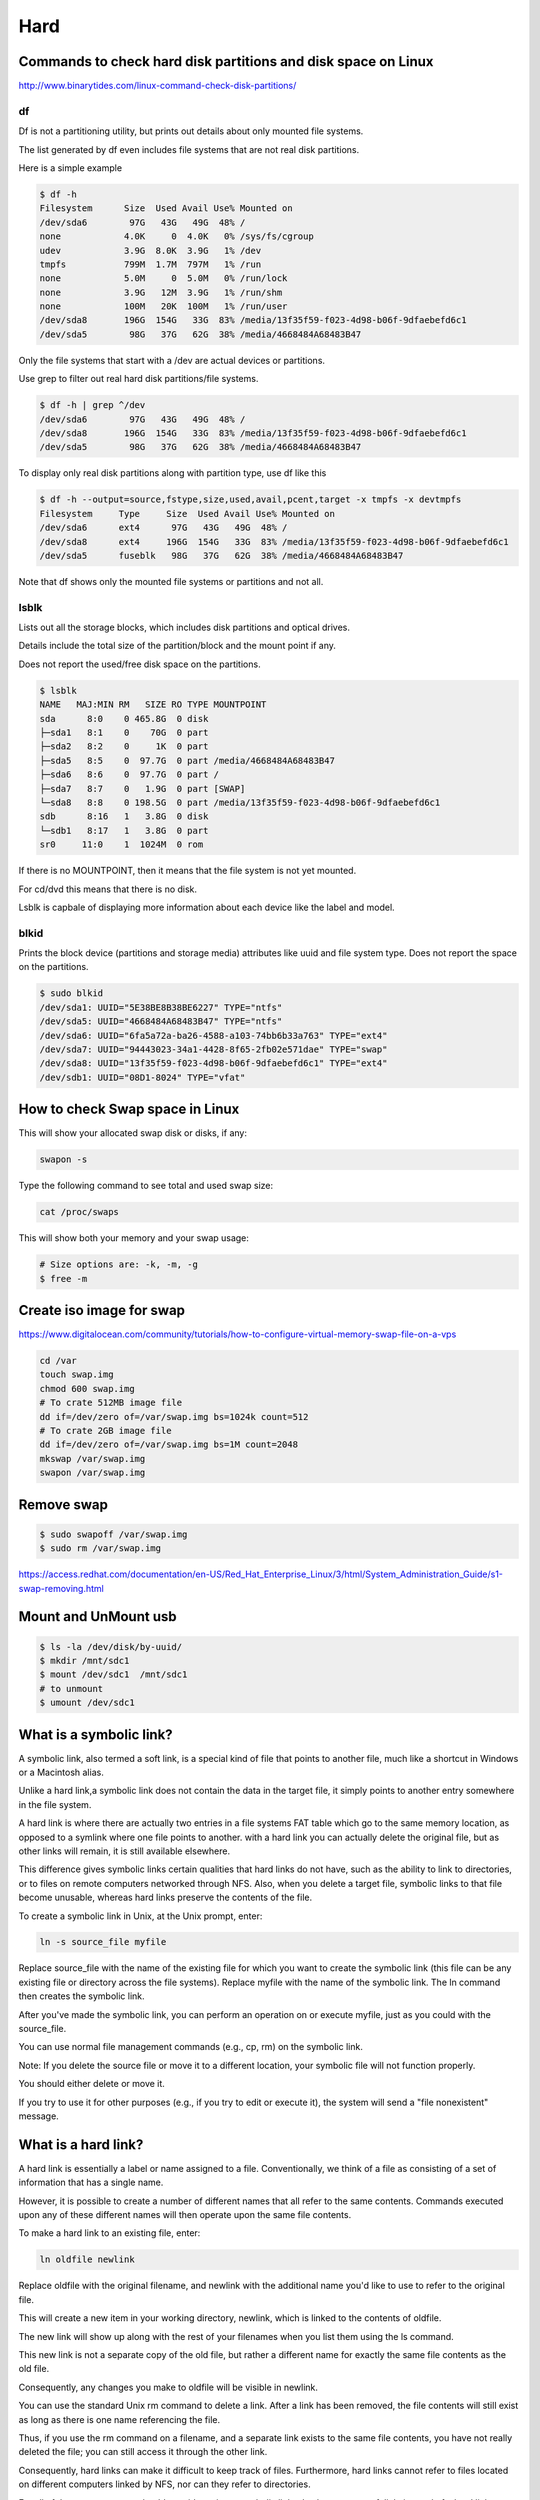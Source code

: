 Hard
====



Commands to check hard disk partitions and disk space on Linux
--------------------------------------------------------------

http://www.binarytides.com/linux-command-check-disk-partitions/


df
++

Df is not a partitioning utility, but prints out details about only mounted file systems.

The list generated by df even includes file systems that are not real disk partitions.

Here is a simple example

.. code-block:: bash

    $ df -h
    Filesystem      Size  Used Avail Use% Mounted on
    /dev/sda6        97G   43G   49G  48% /
    none            4.0K     0  4.0K   0% /sys/fs/cgroup
    udev            3.9G  8.0K  3.9G   1% /dev
    tmpfs           799M  1.7M  797M   1% /run
    none            5.0M     0  5.0M   0% /run/lock
    none            3.9G   12M  3.9G   1% /run/shm
    none            100M   20K  100M   1% /run/user
    /dev/sda8       196G  154G   33G  83% /media/13f35f59-f023-4d98-b06f-9dfaebefd6c1
    /dev/sda5        98G   37G   62G  38% /media/4668484A68483B47

Only the file systems that start with a /dev are actual devices or partitions.

Use grep to filter out real hard disk partitions/file systems.

.. code-block:: bash

    $ df -h | grep ^/dev
    /dev/sda6        97G   43G   49G  48% /
    /dev/sda8       196G  154G   33G  83% /media/13f35f59-f023-4d98-b06f-9dfaebefd6c1
    /dev/sda5        98G   37G   62G  38% /media/4668484A68483B47

To display only real disk partitions along with partition type, use df like this

.. code-block:: bash

    $ df -h --output=source,fstype,size,used,avail,pcent,target -x tmpfs -x devtmpfs
    Filesystem     Type     Size  Used Avail Use% Mounted on
    /dev/sda6      ext4      97G   43G   49G  48% /
    /dev/sda8      ext4     196G  154G   33G  83% /media/13f35f59-f023-4d98-b06f-9dfaebefd6c1
    /dev/sda5      fuseblk   98G   37G   62G  38% /media/4668484A68483B47

Note that df shows only the mounted file systems or partitions and not all.


lsblk
+++++

Lists out all the storage blocks, which includes disk partitions and optical drives.

Details include the total size of the partition/block and the mount point if any.

Does not report the used/free disk space on the partitions.

.. code-block:: bash

    $ lsblk
    NAME   MAJ:MIN RM   SIZE RO TYPE MOUNTPOINT
    sda      8:0    0 465.8G  0 disk
    ├─sda1   8:1    0    70G  0 part
    ├─sda2   8:2    0     1K  0 part
    ├─sda5   8:5    0  97.7G  0 part /media/4668484A68483B47
    ├─sda6   8:6    0  97.7G  0 part /
    ├─sda7   8:7    0   1.9G  0 part [SWAP]
    └─sda8   8:8    0 198.5G  0 part /media/13f35f59-f023-4d98-b06f-9dfaebefd6c1
    sdb      8:16   1   3.8G  0 disk
    └─sdb1   8:17   1   3.8G  0 part
    sr0     11:0    1  1024M  0 rom

If there is no MOUNTPOINT, then it means that the file system is not yet mounted.

For cd/dvd this means that there is no disk.

Lsblk is capbale of displaying more information about each device like the label and model.

blkid
+++++


Prints the block device (partitions and storage media) attributes like uuid and file system type. Does not report the space on the partitions.

.. code-block:: bash

    $ sudo blkid
    /dev/sda1: UUID="5E38BE8B38BE6227" TYPE="ntfs"
    /dev/sda5: UUID="4668484A68483B47" TYPE="ntfs"
    /dev/sda6: UUID="6fa5a72a-ba26-4588-a103-74bb6b33a763" TYPE="ext4"
    /dev/sda7: UUID="94443023-34a1-4428-8f65-2fb02e571dae" TYPE="swap"
    /dev/sda8: UUID="13f35f59-f023-4d98-b06f-9dfaebefd6c1" TYPE="ext4"
    /dev/sdb1: UUID="08D1-8024" TYPE="vfat"




How to check Swap space in Linux
--------------------------------

This will show your allocated swap disk or disks, if any:

.. code-block:: bash

    swapon -s

Type the following command to see total and used swap size:

.. code-block:: bash

    cat /proc/swaps

This will show both your memory and your swap usage:

.. code-block:: bash

    # Size options are: -k, -m, -g
    $ free -m


Create iso image for swap
-------------------------

https://www.digitalocean.com/community/tutorials/how-to-configure-virtual-memory-swap-file-on-a-vps

.. code-block:: bash

    cd /var
    touch swap.img
    chmod 600 swap.img
    # To crate 512MB image file
    dd if=/dev/zero of=/var/swap.img bs=1024k count=512
    # To crate 2GB image file
    dd if=/dev/zero of=/var/swap.img bs=1M count=2048
    mkswap /var/swap.img
    swapon /var/swap.img


Remove swap
-----------
.. code-block:: bash

    $ sudo swapoff /var/swap.img
    $ sudo rm /var/swap.img

https://access.redhat.com/documentation/en-US/Red_Hat_Enterprise_Linux/3/html/System_Administration_Guide/s1-swap-removing.html

Mount and UnMount usb
---------------------

.. code-block:: bash

	$ ls -la /dev/disk/by-uuid/
	$ mkdir /mnt/sdc1
	$ mount /dev/sdc1  /mnt/sdc1
	# to unmount
	$ umount /dev/sdc1



What is a symbolic link?
------------------------

A symbolic link, also termed a soft link, is a special kind of file that points to another file,
much like a shortcut in Windows or a Macintosh alias.

Unlike a hard link,a symbolic link does not contain the data in the target file, it simply points to another entry somewhere in the file system.

A hard link is where there are actually two entries in a file systems FAT table which go to the same memory location,
as opposed to a symlink where one file points to another.
with a hard link you can actually delete the original file, but as other links will remain, it is still available elsewhere.

This difference gives symbolic links certain qualities that hard links do not have,
such as the ability to link to directories, or to files on remote computers networked through NFS.
Also, when you delete a target file, symbolic links to that file become unusable,
whereas hard links preserve the contents of the file.

To create a symbolic link in Unix, at the Unix prompt, enter:

.. code-block:: bash

	ln -s source_file myfile

Replace source_file with the name of the existing file for which you want to create the symbolic link (this file can be any existing file or directory across the file systems).
Replace myfile with the name of the symbolic link. The ln command then creates the symbolic link.

After you've made the symbolic link, you can perform an operation on or execute myfile, just as you could with the source_file.

You can use normal file management commands (e.g., cp, rm) on the symbolic link.

Note: If you delete the source file or move it to a different location, your symbolic file will not function properly.

You should either delete or move it.

If you try to use it for other purposes (e.g., if you try to edit or execute it), the system will send a "file nonexistent" message.


What is a hard link?
--------------------

A hard link is essentially a label or name assigned to a file. Conventionally, we think of a file as consisting of a set of information that has a single name.

However, it is possible to create a number of different names that all refer to the same contents. Commands executed upon any of these different names will then operate upon the same file contents.

To make a hard link to an existing file, enter:

.. code-block:: bash

	ln oldfile newlink

Replace oldfile with the original filename, and newlink with the additional name you'd like to use to refer to the original file.

This will create a new item in your working directory, newlink, which is linked to the contents of oldfile.

The new link will show up along with the rest of your filenames when you list them using the ls command.

This new link is not a separate copy of the old file, but rather a different name for exactly the same file contents as the old file.

Consequently, any changes you make to oldfile will be visible in newlink.

You can use the standard Unix rm command to delete a link. After a link has been removed, the file contents will still exist as long as there is one name referencing the file.

Thus, if you use the rm command on a filename, and a separate link exists to the same file contents, you have not really deleted the file; you can still access it through the other link.

Consequently, hard links can make it difficult to keep track of files. Furthermore, hard links cannot refer to files located on different computers linked by NFS, nor can they refer to directories.

For all of these reasons, you should consider using a symbolic link, also known as a soft link, instead of a hard link.


Summarize disk usage of each FILE, recursively for directories
--------------------------------------------------------------

   -h, --human-readable
		  print sizes in human readable format (e.g., 1K 234M 2G)
   -s, --summarize
		  display only a total for each argument

.. code-block:: bash

	$ du -sh /home/or
	12G	/home/or

	$ ncdu /home/or



Clean NTFS partition for windows cache files
--------------------------------------------

.. code-block:: bash

    root@debian:/home/or# mount -a

The disk contains an unclean file system (0, 0).

Metadata kept in Windows cache, refused to mount.

Failed to mount '/dev/sdb6': Operation not permitted

The NTFS partition is in an unsafe state. Please resume and shutdown

Windows fully (no hibernation or fast restarting), or mount the volume


.. code-block:: bash

    # sudo apt-get install ntfsprogs

    # sudo ntfsfix /dev/sda3


ntfsfix is a utility that fixes some common NTFS problems. ntfsfix is NOT a Linux version of chkdsk.

It only repairs some fundamental NTFS inconsistencies,

resets the NTFS journal file and schedules an NTFS consistency check for the first boot into Windows.

You may run ntfsfix on an NTFS volume if you think it was damaged by Windows or some other way and it cannot be mounted.


* http://askubuntu.com/questions/313872/ubuntu-13-04-is-unable-to-mount-a-disk-drive-from-ex-windows-system
* http://askubuntu.com/a/71205/237607

Make sub directory
------------------

.. code-block:: bash

	$ mkdir -p /new/sub/folder

How to Sort Folders by Size With One Command Line in Linux
----------------------------------------------------------

.. code-block:: bash

	$ du --max-depth=1 /home/ | sort -n -r
	$ du -H --max-depth=1 /home/user
	$ du -h --max-depth=1 | sort -hr

http://www.ducea.com/2006/05/14/tip-how-to-sort-folders-by-size-with-one-command-line-in-linux/

http://unix.stackexchange.com/questions/185764/how-do-i-get-the-size-of-a-directory-on-the-command-line


How to Free Up a Lot of Disk Space by Deleting Cached Package Files
-------------------------------------------------------------------

.. code-block:: bash

	$ sudo du -h /var/cache/apt/archives
	$ sudo apt-get clean

Disable Automatic Package Caching

If you’d rather not have to go in and clean out the cache folders all the time,
you can tell Ubuntu to stop keeping them around with a simple configuration change.
Head into System –> Administration –> Synaptic Package Manager.
Then choose Settings –> Preferences
Switch over to the Files tab, where you can change the option to “Delete downloaded packages after installation”,
which will prevent the caching entirely.


Mount unknown filesystem exfat
------------------------------

.. code-block:: bash

    $ sudo apt-get install exfat-fuse exfat-utils


Determine the total size of a directory
---------------------------------------

.. code-block:: bash

    du -hsc * | sort -hr

.. code-block:: bash

    sudo apt-get install ncdu
    ncdu /
